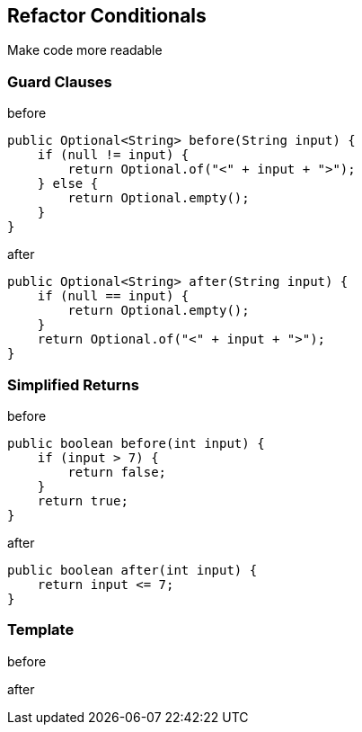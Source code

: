 
== Refactor Conditionals
Make code more readable

=== Guard Clauses

[source,java]
.before
----
public Optional<String> before(String input) {
    if (null != input) {
        return Optional.of("<" + input + ">");
    } else {
        return Optional.empty();
    }
}
----

[source,java]
.after
----
public Optional<String> after(String input) {
    if (null == input) {
        return Optional.empty();
    }
    return Optional.of("<" + input + ">");
}
----


=== Simplified Returns
[source,java]
.before
----
public boolean before(int input) {
    if (input > 7) {
        return false;
    }
    return true;
}
----

[source,java]
.after
----
public boolean after(int input) {
    return input <= 7;
}
----

=== Template
[source,java]
.before
----
----

[source,java]
.after
----
----






